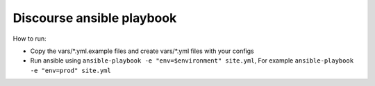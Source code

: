 Discourse ansible playbook
==========================

How to run:

* Copy the vars/\*.yml.example files and create vars/\*.yml files with your
  configs
* Run ansible using ``ansible-playbook -e "env=$environment" site.yml``, For
  example ``ansible-playbook -e "env=prod" site.yml``
